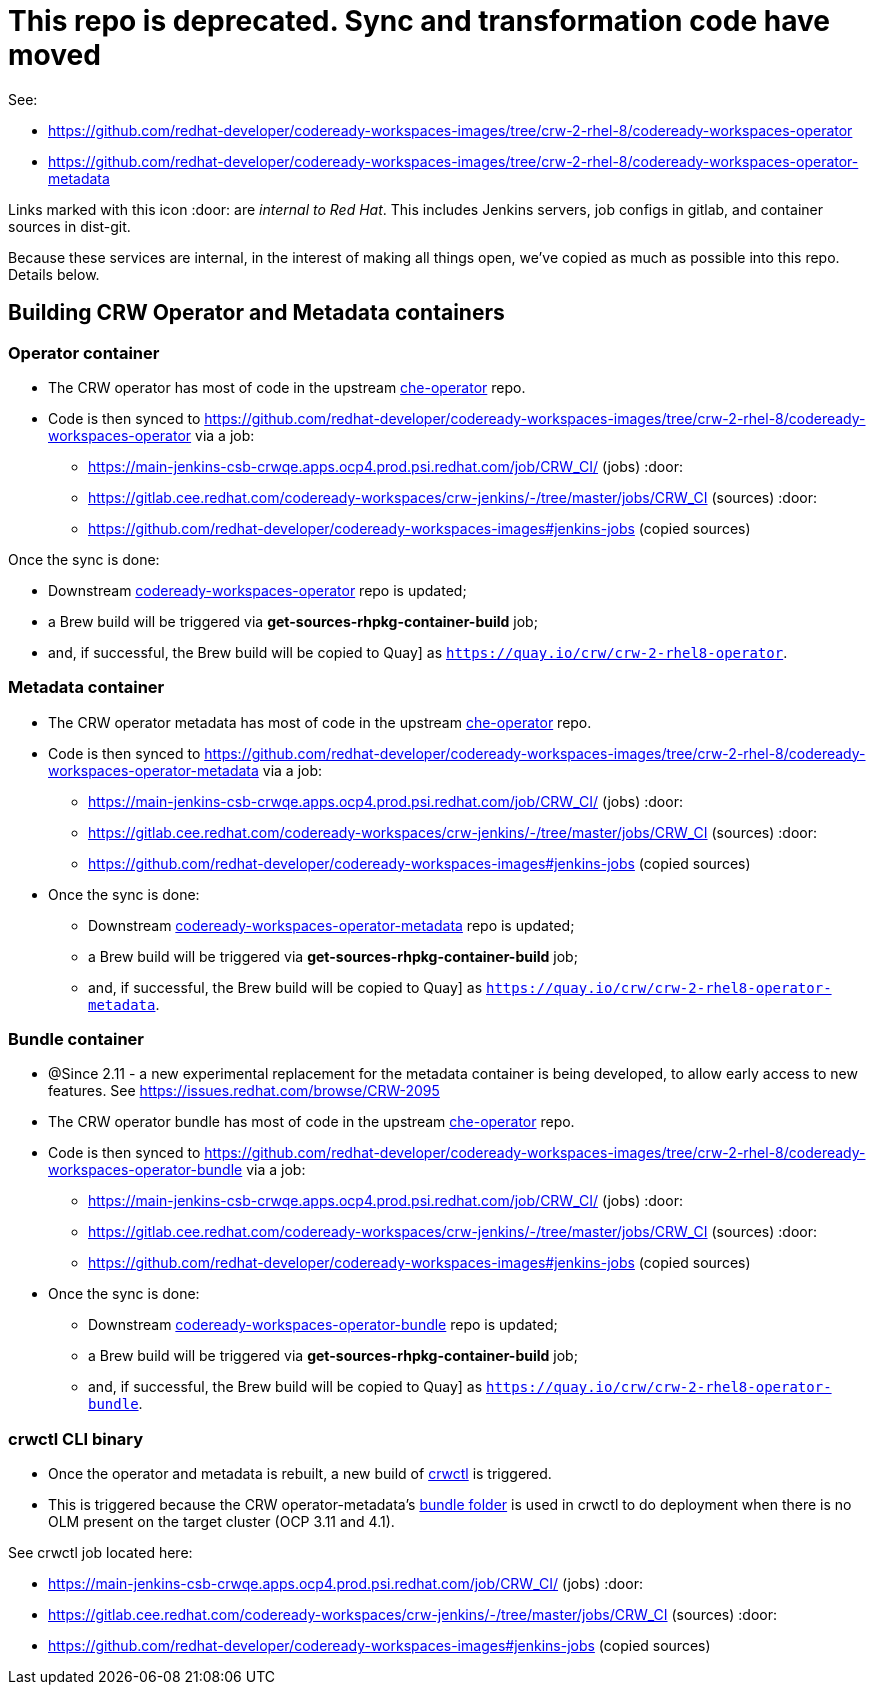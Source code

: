 # This repo is deprecated. Sync and transformation code have moved

See:

* https://github.com/redhat-developer/codeready-workspaces-images/tree/crw-2-rhel-8/codeready-workspaces-operator
* https://github.com/redhat-developer/codeready-workspaces-images/tree/crw-2-rhel-8/codeready-workspaces-operator-metadata

Links marked with this icon :door: are _internal to Red Hat_. This includes Jenkins servers, job configs in gitlab, and container sources in dist-git. 

Because these services are internal, in the interest of making all things open, we've copied as much as possible into this repo. Details below.

## Building CRW Operator and Metadata containers

### Operator container

* The CRW operator has most of code in the upstream link:https://github.com/eclipse-che/che-operator/[che-operator] repo.

* Code is then synced to https://github.com/redhat-developer/codeready-workspaces-images/tree/crw-2-rhel-8/codeready-workspaces-operator via a job:

  - https://main-jenkins-csb-crwqe.apps.ocp4.prod.psi.redhat.com/job/CRW_CI/ (jobs) :door:
  - https://gitlab.cee.redhat.com/codeready-workspaces/crw-jenkins/-/tree/master/jobs/CRW_CI (sources) :door:
  - https://github.com/redhat-developer/codeready-workspaces-images#jenkins-jobs (copied sources)

Once the sync is done:

* Downstream link:http://pkgs.devel.redhat.com/cgit/containers/codeready-workspaces-operator/?h=crw-2-rhel-8[codeready-workspaces-operator] repo is updated;

* a Brew build will be triggered via **get-sources-rhpkg-container-build** job;

* and, if successful, the Brew build will be copied to Quay] as `https://quay.io/crw/crw-2-rhel8-operator`.

### Metadata container

* The CRW operator metadata has most of code in the upstream link:https://github.com/eclipse-che/che-operator/[che-operator] repo.

* Code is then synced to https://github.com/redhat-developer/codeready-workspaces-images/tree/crw-2-rhel-8/codeready-workspaces-operator-metadata via a job:

  - https://main-jenkins-csb-crwqe.apps.ocp4.prod.psi.redhat.com/job/CRW_CI/ (jobs) :door:
  - https://gitlab.cee.redhat.com/codeready-workspaces/crw-jenkins/-/tree/master/jobs/CRW_CI (sources) :door:
  - https://github.com/redhat-developer/codeready-workspaces-images#jenkins-jobs (copied sources)

* Once the sync is done:

** Downstream link:http://pkgs.devel.redhat.com/cgit/containers/codeready-workspaces-operator-metadata/?h=crw-2-rhel-8[codeready-workspaces-operator-metadata] repo is updated;

** a Brew build will be triggered via **get-sources-rhpkg-container-build** job;

** and, if successful, the Brew build will be copied to Quay] as `https://quay.io/crw/crw-2-rhel8-operator-metadata`.

### Bundle container

* @Since 2.11 - a new experimental replacement for the metadata container is being developed, to allow early access to new features. See https://issues.redhat.com/browse/CRW-2095 

* The CRW operator bundle has most of code in the upstream link:https://github.com/eclipse-che/che-operator/[che-operator] repo.

* Code is then synced to https://github.com/redhat-developer/codeready-workspaces-images/tree/crw-2-rhel-8/codeready-workspaces-operator-bundle via a job:

  - https://main-jenkins-csb-crwqe.apps.ocp4.prod.psi.redhat.com/job/CRW_CI/ (jobs) :door:
  - https://gitlab.cee.redhat.com/codeready-workspaces/crw-jenkins/-/tree/master/jobs/CRW_CI (sources) :door:
  - https://github.com/redhat-developer/codeready-workspaces-images#jenkins-jobs (copied sources)

* Once the sync is done:

** Downstream link:http://pkgs.devel.redhat.com/cgit/containers/codeready-workspaces-operator-bundle/?h=crw-2-rhel-8[codeready-workspaces-operator-bundle] repo is updated;

** a Brew build will be triggered via **get-sources-rhpkg-container-build** job;

** and, if successful, the Brew build will be copied to Quay] as `https://quay.io/crw/crw-2-rhel8-operator-bundle`.

### crwctl CLI binary

* Once the operator and metadata is rebuilt, a new build of link:https://github.com/redhat-developer/codeready-workspaces-chectl[crwctl] is triggered.

* This is triggered because the CRW operator-metadata's link:https://github.com/redhat-developer/codeready-workspaces-operator/tree/master/bundle[bundle folder] is used in crwctl to do deployment when there is no OLM present on the target cluster (OCP 3.11 and 4.1).

See crwctl job located here:

  - https://main-jenkins-csb-crwqe.apps.ocp4.prod.psi.redhat.com/job/CRW_CI/ (jobs) :door:
  - https://gitlab.cee.redhat.com/codeready-workspaces/crw-jenkins/-/tree/master/jobs/CRW_CI (sources) :door:
  - https://github.com/redhat-developer/codeready-workspaces-images#jenkins-jobs (copied sources)

